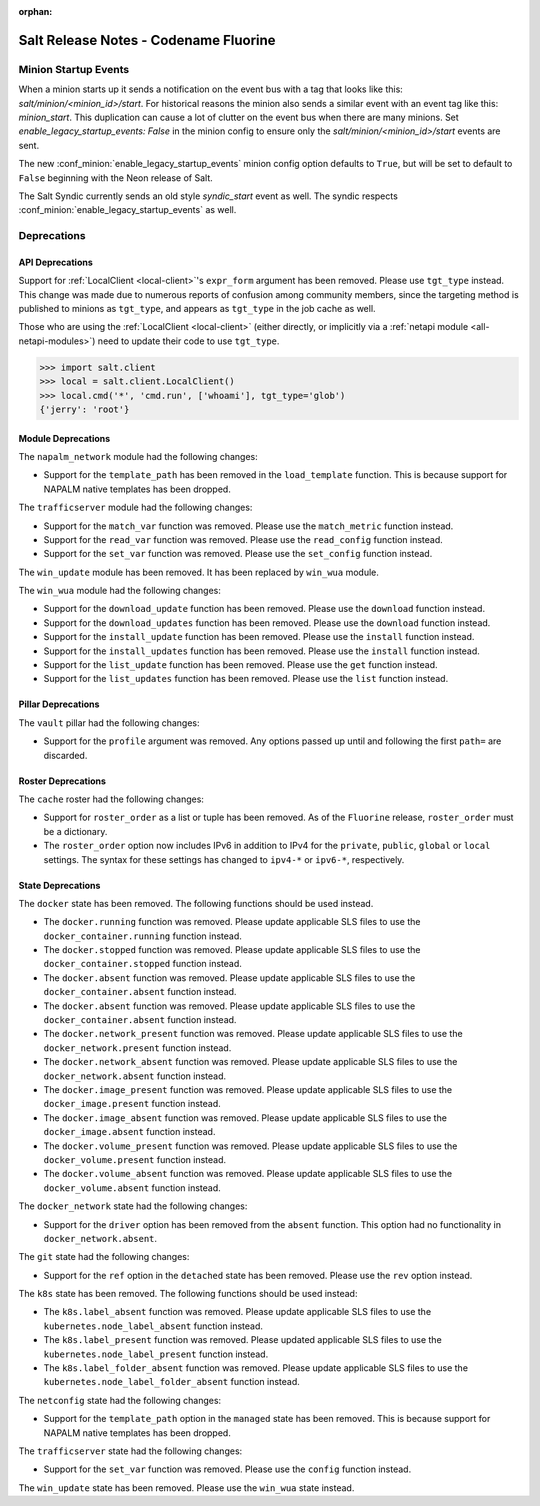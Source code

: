:orphan:

======================================
Salt Release Notes - Codename Fluorine
======================================


Minion Startup Events
---------------------

When a minion starts up it sends a notification on the event bus with a tag
that looks like this: `salt/minion/<minion_id>/start`. For historical reasons
the minion also sends a similar event with an event tag like this:
`minion_start`. This duplication can cause a lot of clutter on the event bus
when there are many minions. Set `enable_legacy_startup_events: False` in the
minion config to ensure only the `salt/minion/<minion_id>/start` events are
sent.

The new :conf_minion:`enable_legacy_startup_events` minion config option
defaults to ``True``, but will be set to default to ``False`` beginning with
the Neon release of Salt.

The Salt Syndic currently sends an old style  `syndic_start` event as well. The
syndic respects :conf_minion:`enable_legacy_startup_events` as well.


Deprecations
------------

API Deprecations
================

Support for :ref:`LocalClient <local-client>`'s ``expr_form`` argument has
been removed. Please use ``tgt_type`` instead. This change was made due to
numerous reports of confusion among community members, since the targeting
method is published to minions as ``tgt_type``, and appears as ``tgt_type``
in the job cache as well.

Those who are using the :ref:`LocalClient <local-client>` (either directly,
or implicitly via a :ref:`netapi module <all-netapi-modules>`) need to update
their code to use ``tgt_type``.

.. code-block:: python

    >>> import salt.client
    >>> local = salt.client.LocalClient()
    >>> local.cmd('*', 'cmd.run', ['whoami'], tgt_type='glob')
    {'jerry': 'root'}

Module Deprecations
===================

The ``napalm_network`` module had the following changes:

- Support for the ``template_path`` has been removed in the ``load_template``
  function. This is because support for NAPALM native templates has been
  dropped.

The ``trafficserver`` module had the following changes:

- Support for the ``match_var`` function was removed. Please use the
  ``match_metric`` function instead.
- Support for the ``read_var`` function was removed. Please use the
  ``read_config`` function instead.
- Support for the ``set_var`` function was removed. Please use the
  ``set_config`` function instead.

The ``win_update`` module has been removed. It has been replaced by ``win_wua``
module.

The ``win_wua`` module had the following changes:

- Support for the ``download_update`` function has been removed. Please use the
  ``download`` function instead.
- Support for the ``download_updates`` function has been removed. Please use the
  ``download`` function instead.
- Support for the ``install_update`` function has been removed. Please use the
  ``install`` function instead.
- Support for the ``install_updates`` function has been removed. Please use the
  ``install`` function instead.
- Support for the ``list_update`` function has been removed. Please use the
  ``get`` function instead.
- Support for the ``list_updates`` function has been removed. Please use the
  ``list`` function instead.

Pillar Deprecations
===================

The ``vault`` pillar had the following changes:

- Support for the ``profile`` argument was removed. Any options passed up until
  and following the first ``path=`` are discarded.

Roster Deprecations
===================

The ``cache`` roster had the following changes:

- Support for ``roster_order`` as a list or tuple has been removed. As of the
  ``Fluorine`` release, ``roster_order`` must be a dictionary.
- The ``roster_order`` option now includes IPv6 in addition to IPv4 for the
  ``private``, ``public``, ``global`` or ``local`` settings. The syntax for these
  settings has changed to ``ipv4-*`` or ``ipv6-*``, respectively.

State Deprecations
==================

The ``docker`` state has been removed. The following functions should be used
instead.

- The ``docker.running`` function was removed. Please update applicable SLS files
  to use the ``docker_container.running`` function instead.
- The ``docker.stopped`` function was removed. Please update applicable SLS files
  to use the ``docker_container.stopped`` function instead.
- The ``docker.absent`` function was removed. Please update applicable SLS files
  to use the ``docker_container.absent`` function instead.
- The ``docker.absent`` function was removed. Please update applicable SLS files
  to use the ``docker_container.absent`` function instead.
- The ``docker.network_present`` function was removed. Please update applicable
  SLS files to use the ``docker_network.present`` function instead.
- The ``docker.network_absent`` function was removed. Please update applicable
  SLS files to use the ``docker_network.absent`` function instead.
- The ``docker.image_present`` function was removed. Please update applicable SLS
  files to use the ``docker_image.present`` function instead.
- The ``docker.image_absent`` function was removed. Please update applicable SLS
  files to use the ``docker_image.absent`` function instead.
- The ``docker.volume_present`` function was removed. Please update applicable SLS
  files to use the ``docker_volume.present`` function instead.
- The ``docker.volume_absent`` function was removed. Please update applicable SLS
  files to use the ``docker_volume.absent`` function instead.

The ``docker_network`` state had the following changes:

- Support for the ``driver`` option has been removed from the ``absent`` function.
  This option had no functionality in ``docker_network.absent``.

The ``git`` state had the following changes:

- Support for the ``ref`` option in the ``detached`` state has been removed.
  Please use the ``rev`` option instead.

The ``k8s`` state has been removed. The following functions should be used
instead:

- The ``k8s.label_absent`` function was removed. Please update applicable SLS
  files to use the ``kubernetes.node_label_absent`` function instead.
- The ``k8s.label_present`` function was removed. Please updated applicable SLS
  files to use the ``kubernetes.node_label_present`` function instead.
- The ``k8s.label_folder_absent`` function was removed. Please update applicable
  SLS files to use the ``kubernetes.node_label_folder_absent`` function instead.

The ``netconfig`` state had the following changes:

- Support for the ``template_path`` option in the ``managed`` state has been
  removed. This is because support for NAPALM native templates has been dropped.

The ``trafficserver`` state had the following changes:

- Support for the ``set_var`` function was removed. Please use the ``config``
  function instead.

The ``win_update`` state has been removed. Please use the ``win_wua`` state instead.
